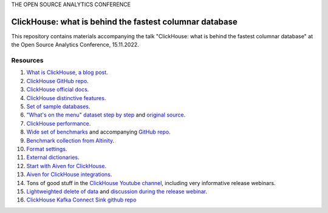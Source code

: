THE OPEN SOURCE ANALYTICS CONFERENCE

ClickHouse: what is behind the fastest columnar database
=========================================================

This repository contains materials accompanying the talk "ClickHouse: what is behind the fastest columnar database" at the Open Source Analytics Conference, 15.11.2022.

Resources
--------- 

1. `What is ClickHouse, a blog post <https://aiven.io/blog/what-is-clickhouse>`_.
#. `ClickHouse GitHub repo <https://github.com/ClickHouse/ClickHouse>`_.
#. `ClickHouse official docs <https://clickhouse.com/docs/en/intro/>`_.
#. `ClickHouse distinctive features <https://clickhouse.com/docs/en/about-us/distinctive-features>`_.
#. `Set of sample databases <https://clickhouse.com/docs/en/getting-started/example-datasets>`_.
#. `"What's on the menu" dataset step by step <https://clickhouse.com/docs/en/getting-started/example-datasets/menus>`_  and `original source <http://menus.nypl.org/data>`_.
#. `ClickHouse performance <https://clickhouse.com/docs/en/about-us/performance>`_.
#. `Wide set of benchmarks <https://benchmark.clickhouse.com/>`_ and accompanying `GitHub repo <https://github.com/ClickHouse/ClickBench/>`_.
#. `Benchmark collection from Altinity <https://altinity.com/benchmarks/>`_.
#. `Format settings <https://clickhouse.com/docs/en/operations/settings/settings>`_.
#. `External dictionaries <https://clickhouse.com/docs/en/sql-reference/dictionaries/external-dictionaries/external-dicts>`_.
#. `Start with Aiven for ClickHouse <https://docs.aiven.io/docs/products/clickhouse.html>`_.
#. `Aiven for ClickHouse integrations <https://docs.aiven.io/docs/products/clickhouse/howto/list-integrations.html>`_.
#. Tons of good stuff in the `ClickHouse Youtube channel <https://www.youtube.com/c/ClickHouseDB>`_, including very informative release webinars.
#. `Lightweighted delete of data <https://clickhouse.com/docs/en/sql-reference/statements/delete>`_ and `discussion during the release webinar <https://youtu.be/yob7AnaBJz0?t=2206>`_. 
#. `ClickHouse Kafka Connect Sink github repo <https://github.com/ClickHouse/clickhouse-kafka-connect>`_






